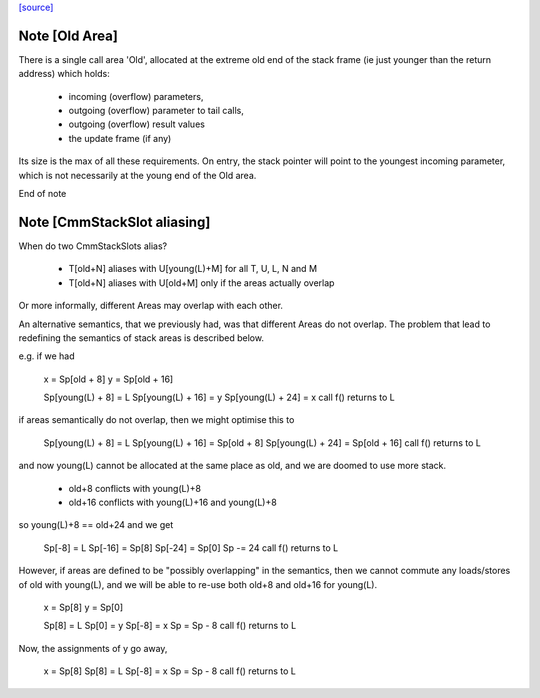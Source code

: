 `[source] <https://gitlab.haskell.org/ghc/ghc/tree/master/compiler/cmm/CmmExpr.hs>`_

Note [Old Area]
~~~~~~~~~~~~~~~~~~
There is a single call area 'Old', allocated at the extreme old
end of the stack frame (ie just younger than the return address)
which holds:
  * incoming (overflow) parameters,
  * outgoing (overflow) parameter to tail calls,
  * outgoing (overflow) result values
  * the update frame (if any)

Its size is the max of all these requirements.  On entry, the stack
pointer will point to the youngest incoming parameter, which is not
necessarily at the young end of the Old area.

End of note 

Note [CmmStackSlot aliasing]
~~~~~~~~~~~~~~~~~~~~~~~~~~~~~~~
When do two CmmStackSlots alias?

 - T[old+N] aliases with U[young(L)+M] for all T, U, L, N and M
 - T[old+N] aliases with U[old+M] only if the areas actually overlap

Or more informally, different Areas may overlap with each other.

An alternative semantics, that we previously had, was that different
Areas do not overlap.  The problem that lead to redefining the
semantics of stack areas is described below.

e.g. if we had

    x = Sp[old + 8]
    y = Sp[old + 16]

    Sp[young(L) + 8]  = L
    Sp[young(L) + 16] = y
    Sp[young(L) + 24] = x
    call f() returns to L

if areas semantically do not overlap, then we might optimise this to

    Sp[young(L) + 8]  = L
    Sp[young(L) + 16] = Sp[old + 8]
    Sp[young(L) + 24] = Sp[old + 16]
    call f() returns to L

and now young(L) cannot be allocated at the same place as old, and we
are doomed to use more stack.

  - old+8  conflicts with young(L)+8
  - old+16 conflicts with young(L)+16 and young(L)+8

so young(L)+8 == old+24 and we get

    Sp[-8]  = L
    Sp[-16] = Sp[8]
    Sp[-24] = Sp[0]
    Sp -= 24
    call f() returns to L

However, if areas are defined to be "possibly overlapping" in the
semantics, then we cannot commute any loads/stores of old with
young(L), and we will be able to re-use both old+8 and old+16 for
young(L).

    x = Sp[8]
    y = Sp[0]

    Sp[8] = L
    Sp[0] = y
    Sp[-8] = x
    Sp = Sp - 8
    call f() returns to L

Now, the assignments of y go away,

    x = Sp[8]
    Sp[8] = L
    Sp[-8] = x
    Sp = Sp - 8
    call f() returns to L

